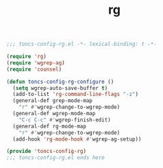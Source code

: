 #+TITLE: rg
#+PROPERTY: header-args:emacs-lisp :tangle yes :comments both

#+begin_src emacs-lisp :comments no :padline no
;;; toncs-config-rg.el -*- lexical-binding: t -*-
#+end_src

#+begin_src emacs-lisp
(require 'rg)
(require 'wgrep-ag)
(require 'counsel)

(defun toncs-config-rg-configure ()
  (setq wgrep-auto-save-buffer t)
  (add-to-list 'rg-command-line-flags "-z")
  (general-def grep-mode-map
    "r" #'wgrep-change-to-wgrep-mode)
  (general-def wgrep-mode-map
    "C-c C-c" #'wgrep-finish-edit)
  (general-def rg-mode-map
    "r" #'wgrep-change-to-wgrep-mode)
  (add-hook 'rg-mode-hook #'wgrep-ag-setup))
#+end_src

#+begin_src emacs-lisp :comments no
(provide 'toncs-config-rg)
;;; toncs-config-rg.el ends here
#+end_src
